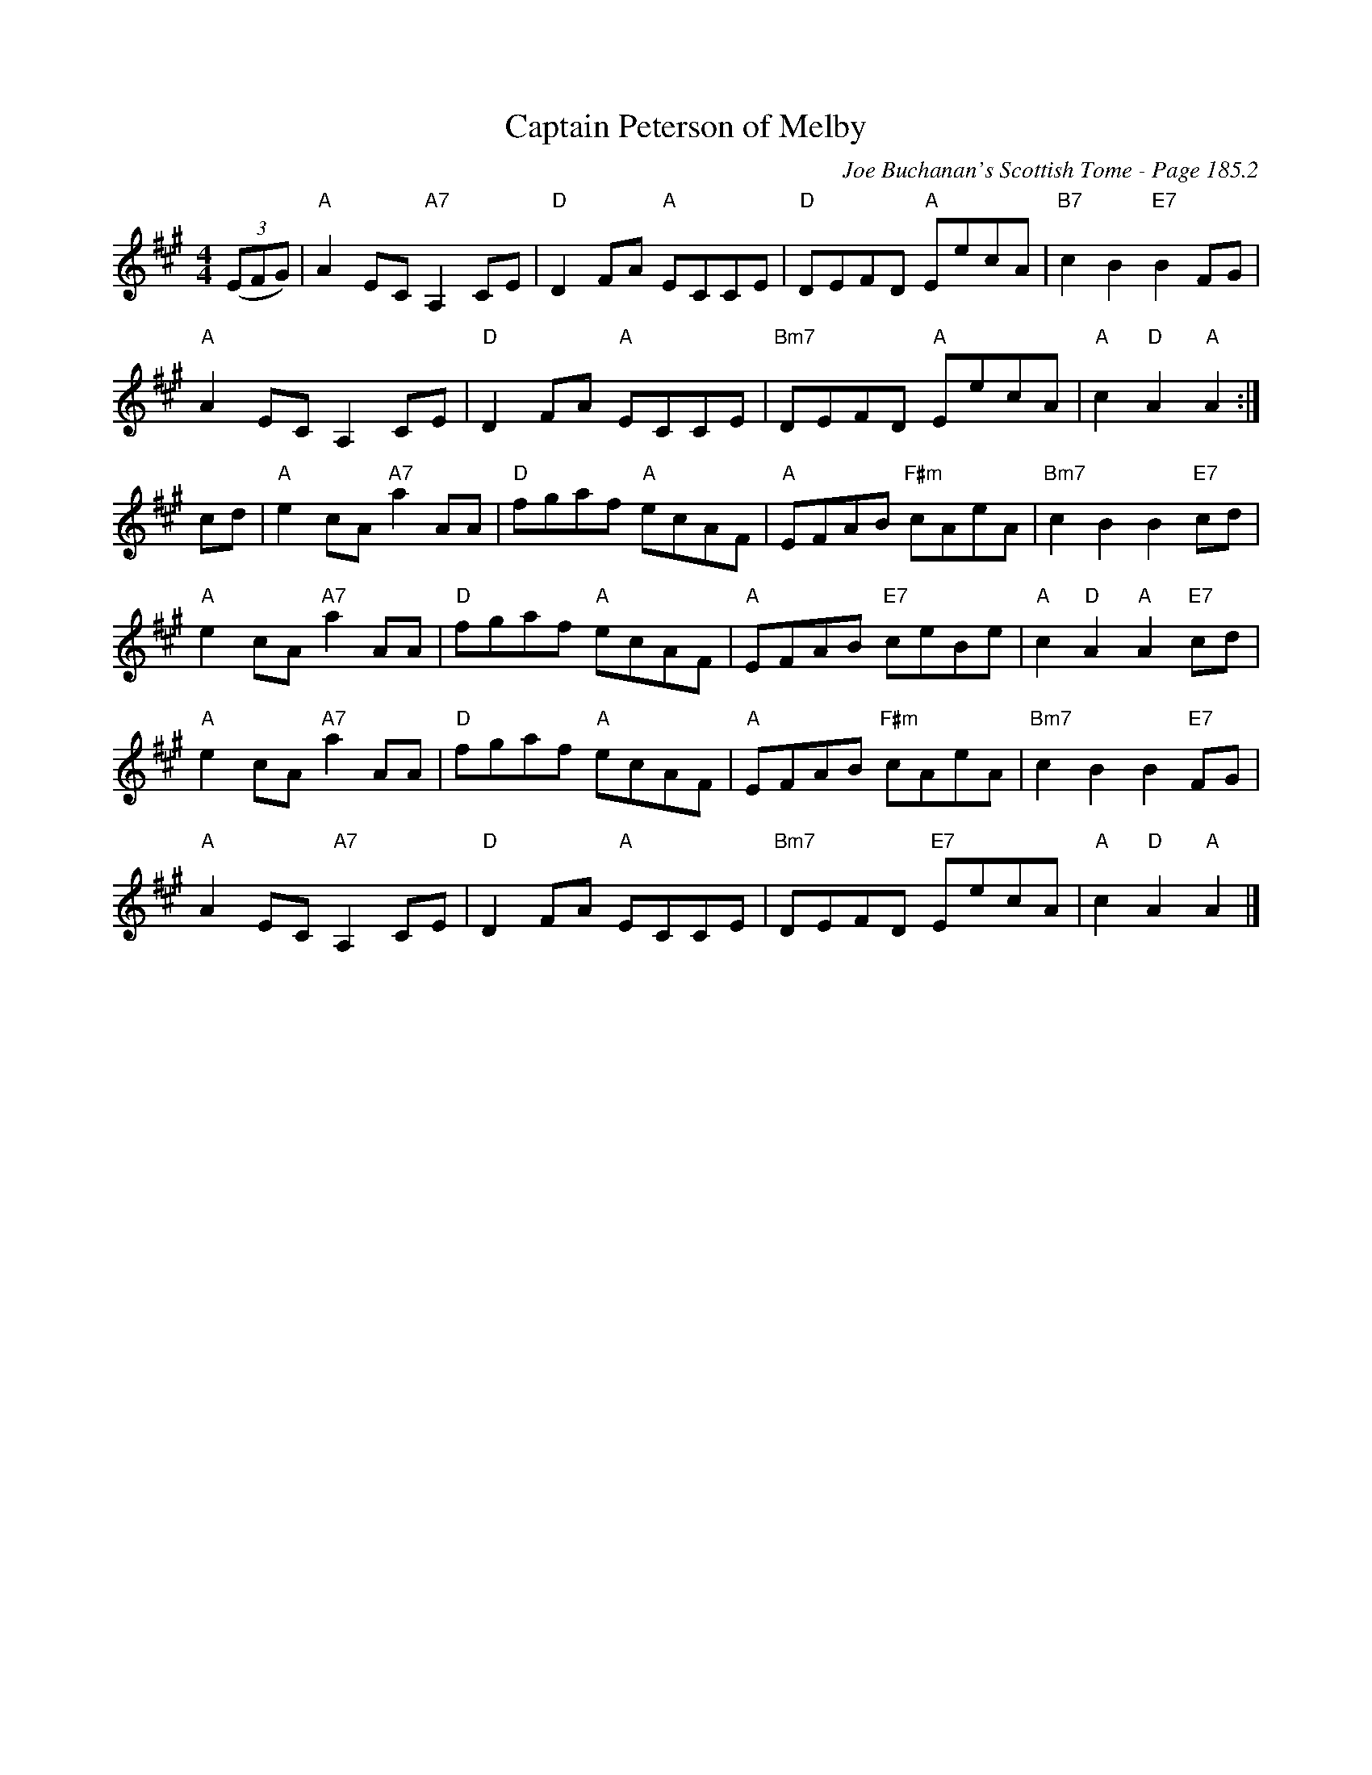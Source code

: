 X:626
T:Captain Peterson of Melby
C:Joe Buchanan's Scottish Tome - Page 185.2
I:185 2
R:Reel
Z:Carl Allison
L:1/8
M:4/4
K:A
((3EFG) | "A" A2 EC "A7"A,2 CE | "D" D2 FA "A"ECCE | "D" DEFD "A"EecA | "B7" c2 B2 "E7"B2 FG |
"A" A2 EC A,2 CE | "D" D2 FA "A"ECCE | "Bm7" DEFD "A"EecA | "A" c2 "D"A2 "A"A2 :|
cd | "A"e2 cA "A7"a2 AA | "D" fgaf "A"ecAF | "A" EFAB "F#m"cAeA | "Bm7" c2 B2 B2 "E7"cd |
"A"e2 cA "A7"a2 AA | "D" fgaf "A"ecAF | "A" EFAB "E7"ceBe | "A" c2 "D"A2 "A"A2 "E7"cd |
"A"e2 cA "A7"a2 AA | "D" fgaf "A"ecAF | "A" EFAB "F#m"cAeA | "Bm7" c2 B2 B2 "E7"FG |
"A" A2 EC "A7"A,2 CE | "D" D2 FA "A"ECCE | "Bm7" DEFD "E7"EecA | "A" c2 "D"A2 "A"A2 |]
